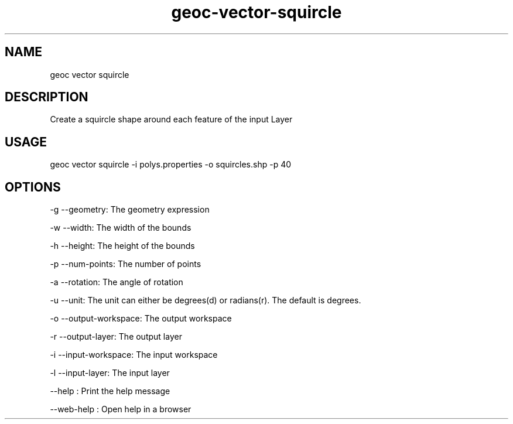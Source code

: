 .TH "geoc-vector-squircle" "1" "11 September 2016" "version 0.1"
.SH NAME
geoc vector squircle
.SH DESCRIPTION
Create a squircle shape around each feature of the input Layer
.SH USAGE
geoc vector squircle -i polys.properties -o squircles.shp -p 40
.SH OPTIONS
-g --geometry: The geometry expression
.PP
-w --width: The width of the bounds
.PP
-h --height: The height of the bounds
.PP
-p --num-points: The number of points
.PP
-a --rotation: The angle of rotation
.PP
-u --unit: The unit can either be degrees(d) or radians(r). The default is degrees.
.PP
-o --output-workspace: The output workspace
.PP
-r --output-layer: The output layer
.PP
-i --input-workspace: The input workspace
.PP
-l --input-layer: The input layer
.PP
--help : Print the help message
.PP
--web-help : Open help in a browser
.PP
